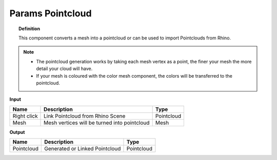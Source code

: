 **************************
Params Pointcloud
**************************

.. image:: ../images/Params/Params_Pointcloud.png
    :scale: 60%

.. topic:: Definition

  This component converts a mesh into a pointcloud or can be used to import Pointclouds from Rhino.
  
.. note::

  - The pointcloud generation works by taking each mesh vertex as a point, the finer your mesh the more detail your cloud will have.
  - If your mesh is coloured with the color mesh component, the colors will be transferred to the pointcloud.


**Input**

.. table::
  :align: left
    
  =========== ============================================    ==============
  Name        Description                                     Type
  =========== ============================================    ==============
  Right click Link Pointcloud from Rhino Scene                Pointcloud
  Mesh        Mesh vertices will be turned into pointcloud    Mesh  
  =========== ============================================    ==============

**Output**

.. table::
  :align: left
    
  ==========  ======================================  ==============
  Name        Description                             Type
  ==========  ======================================  ==============
  Pointcloud  Generated or Linked Pointcloud          Pointcloud
  ==========  ======================================  ==============



